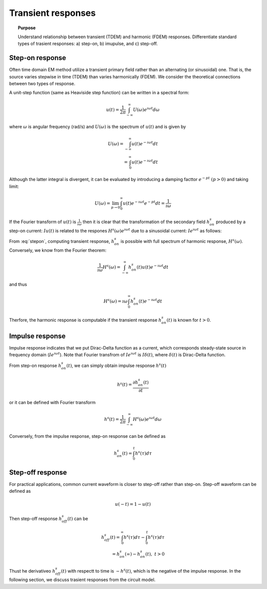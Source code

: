 .. _transientresponse:

Transient responses
===================

.. topic:: Purpose

    Understand relationship between transient (TDEM) and harmonic (FDEM) responses.
    Differentiate standard types of trasient responses: a) step-on, b) imupulse, and c) step-off.

.. plot::

    import numpy as np
    import matplotlib.pyplot as plt
    import matplotlib
    matplotlib.rcParams['font.size'] = 12
    tau = [1e-1, 1e-1/5, 1e-1/10]
    fig = plt.figure(figsize=(10, 3))
    ax1 = plt.subplot(131)
    ax2 = plt.subplot(132)
    ax3 = plt.subplot(133)
    axs = [ax1, ax2, ax3]

    t = np.linspace(-0.2, 1, 300)
    oncurrent = np.ones_like(t)
    oncurrent[t<0.] = 0.

    offcurrent = np.zeros_like(t)
    offcurrent[t<0.] = 1.

    omega = 5*np.pi*2
    current_FD = np.cos(t*omega)

    ax1.plot(t, oncurrent, "k", lw=3)
    ax2.plot(t, offcurrent, "k", lw=3)
    ax3.arrow(0, 0, 0, 0.9, width=0.003, facecolor="k")

    for ax in axs:
        ax.plot(t, np.zeros_like(t), "k:", lw=1)
        ax.plot(np.zeros_like(t), np.linspace(-0.2, 1.2, t.size), "k:", lw=1)
        ax.set_xlabel("Time (s)")
        ax.set_ylabel("Current (A)")
        ax.set_ylim(-.2, 1.2)

    ax1.set_title("Step-on current")
    ax2.set_title("Step-off current")
    ax3.set_title("Impulse current")
    plt.tight_layout()
    plt.show()

Step-on response
----------------

Often time domain EM method utilize a transient primary field rather than an alternating (or sinusoidal) one. That is, the source varies stepwise in time (TDEM) than varies harmonically (FDEM). We consider the theoretical connections between two types of response.

A unit-step function (same as Heaviside step function) can be written in a spectral form:

.. math::
    u(t) = \frac{1}{2 \pi} \int_{-\infty}^{\infty} U (\omega) e^{\imath \omega t}d \omega

where :math:`\omega` is angular frequency (rad/s) and :math:`U(\omega)` is the spectrum of :math:`u(t)` and is given by

.. math::
    U(\omega) = \int_{-\infty}^{\infty} u(t) e^{-\imath \omega t} d t \\
              = \int_{0}^{\infty} u(t) e^{-\imath \omega t} d t

Although the latter integral is divergent, it can be evaluated by introducing a damping facttor :math:`e^{-pt} \ (p>0)` and taking limit:

.. math::
    U(\omega) = \lim_{p \rightarrow 0} \int_{0}^{\infty} u(t) e^{-\imath \omega t} e^{-pt} d t = \frac{1}{\imath \omega}

If the Fourier transform of :math:`u(t)` is :math:`\frac{1}{\imath \omega}` then it is clear that the transformation of the secondary field :math:`h^s_{on}` produced by a step-on current: :math:`I u(t)` is related to the respones :math:`H^s (\omega) e^{\imath \omega t}` due to a sinusoidal current: :math:`I e^{\imath \omega t}` as follows:

.. math::
    h^s_{on}(t) = \frac{1}{2 \pi} \int_{-\infty}^{\infty} \frac{H^s(\omega)}{\imath \omega}  e^{\imath \omega t} d \omega
    :label: stepon

From :eq:`stepon`, computing transient response, :math:`h^s_{on}` is possible with full spectrum of harmonic response, :math:`H^s(\omega)`. Conversely, we know from the Fourier theorem:

.. math::
    \frac{1}{\imath \omega} H^s(\omega) = \int_{-\infty}^{\infty} h^s_{on}(t) u(t) e^{-\imath \omega t} d t

and thus

.. math::
    H^s(\omega) = \imath \omega \int_{0}^{\infty} h^s_{on}(t) e^{-\imath \omega t} d t

Therfore, the harmonic response is computable if the transient response :math:`h^s_{on}(t)` is known for :math:`t>0`.

Impulse response
----------------

Impulse response indicates that we put Dirac-Delta function as a current, which corresponds steady-state source in frequency domain (:math:`Ie^{\imath \omega t}`). Note that Fourier transfrom of :math:`Ie^{\imath \omega t}` is :math:`I\delta(t)`, where :math:`\delta(t)` is Dirac-Delta function.

From step-on response :math:`h^s_{on}(t)`, we can simply obtain impulse response :math:`h^s(t)`

.. math::
    h^s(t) = \frac{\partial h^s_{on}(t)}{\partial t}

or it can be defined with Fourier transform

.. math::
    h^s(t) = \frac{1}{2 \pi} \int_{-\infty}^{\infty} H^s(\omega)  e^{\imath \omega t} d \omega

Conversely, from the impulse response, step-on response can be defined as

.. math::
    h^s_{on}(t) = \int_{0}^t h^s(\tau) d \tau

Step-off response
-----------------

For practical applications, common current waveform is closer to step-off rather than step-on. Step-off waveform can be defined as

.. math::
    u(-t) = 1-u(t)

Then step-off response :math:`h^s_{off}(t)` can be

.. math::
    h^s_{off}(t) = \int_{0}^{\infty} h^s(\tau) d \tau - \int_{0}^t h^s(\tau) d \tau \\
                 = h^s_{on}(\infty) - h^s_{on}(t), \ \ t > 0

Thust he derivativeo :math:`h^s_{off}(t)` with respectt to time is :math:`-h^s(t)`, which is the negative of the impulse response. In the following section, we discuss trasient  responses from the circuit model.

